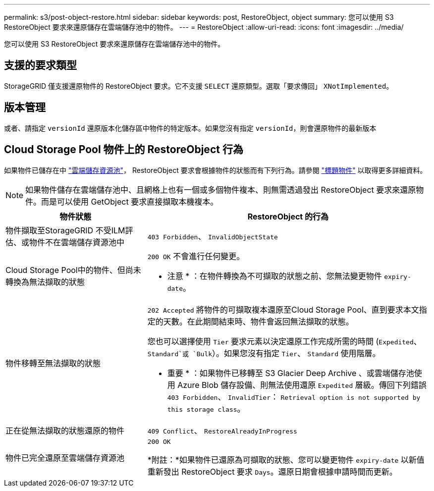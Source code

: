---
permalink: s3/post-object-restore.html 
sidebar: sidebar 
keywords: post, RestoreObject, object 
summary: 您可以使用 S3 RestoreObject 要求來還原儲存在雲端儲存池中的物件。 
---
= RestoreObject
:allow-uri-read: 
:icons: font
:imagesdir: ../media/


[role="lead"]
您可以使用 S3 RestoreObject 要求來還原儲存在雲端儲存池中的物件。



== 支援的要求類型

StorageGRID 僅支援還原物件的 RestoreObject 要求。它不支援 `SELECT` 還原類型。選取「要求傳回」 `XNotImplemented`。



== 版本管理

或者、請指定 `versionId` 還原版本化儲存區中物件的特定版本。如果您沒有指定 `versionId`，則會還原物件的最新版本



== Cloud Storage Pool 物件上的 RestoreObject 行為

如果物件已儲存在中 link:../ilm/what-cloud-storage-pool-is.html["雲端儲存資源池"]， RestoreObject 要求會根據物件的狀態而有下列行為。請參閱 link:head-object.html["標題物件"] 以取得更多詳細資料。


NOTE: 如果物件儲存在雲端儲存池中、且網格上也有一個或多個物件複本、則無需透過發出 RestoreObject 要求來還原物件。而是可以使用 GetObject 要求直接擷取本機複本。

[cols="1a,2a"]
|===
| 物件狀態 | RestoreObject 的行為 


 a| 
物件擷取至StorageGRID 不受ILM評估、或物件不在雲端儲存資源池中
 a| 
`403 Forbidden`、 `InvalidObjectState`



 a| 
Cloud Storage Pool中的物件、但尚未轉換為無法擷取的狀態
 a| 
`200 OK` 不會進行任何變更。

* 注意 * ：在物件轉換為不可擷取的狀態之前、您無法變更物件 `expiry-date`。



 a| 
物件移轉至無法擷取的狀態
 a| 
`202 Accepted` 將物件的可擷取複本還原至Cloud Storage Pool、直到要求本文指定的天數。在此期間結束時、物件會返回無法擷取的狀態。

您也可以選擇使用 `Tier` 要求元素以決定還原工作完成所需的時間 (`Expedited`、 `Standard`或 `Bulk`）。如果您沒有指定 `Tier`、 `Standard` 使用階層。

* 重要 * ：如果物件已移轉至 S3 Glacier Deep Archive 、或雲端儲存池使用 Azure Blob 儲存設備、則無法使用還原 `Expedited` 層級。傳回下列錯誤 `403 Forbidden`、 `InvalidTier`： `Retrieval option is not supported by this storage class`。



 a| 
正在從無法擷取的狀態還原的物件
 a| 
`409 Conflict`、 `RestoreAlreadyInProgress`



 a| 
物件已完全還原至雲端儲存資源池
 a| 
`200 OK`

*附註：*如果物件已還原為可擷取的狀態、您可以變更物件 `expiry-date` 以新值重新發出 RestoreObject 要求 `Days`。還原日期會根據申請時間而更新。

|===
